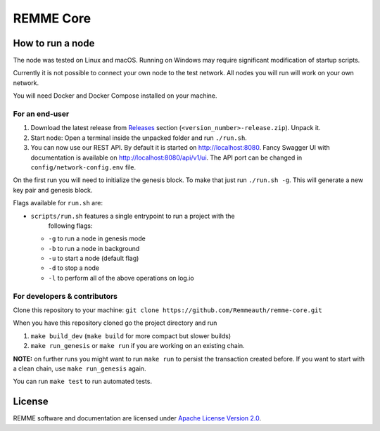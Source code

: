 REMME Core
==========

|CircleCI| |Docker Stars|

How to run a node
-----------------

The node was tested on Linux and macOS. Running on Windows may require
significant modification of startup scripts.

Currently it is not possible to connect your own node to the test network. All
nodes you will run will work on your own network.

You will need Docker and Docker Compose installed on your machine.

For an end-user
~~~~~~~~~~~~~~~

1. Download the latest release from `Releases`_ section
   (``<version_number>-release.zip``). Unpack it.
2. Start node: Open a terminal inside the unpacked folder and run
   ``./run.sh``.
3. You can now use our REST API. By default it is started on
   http://localhost:8080. Fancy Swagger UI with documentation is available on
   http://localhost:8080/api/v1/ui. The API port can be changed in
   ``config/network-config.env`` file.

On the first run you will need to initialize the genesis block. To make
that just run ``./run.sh -g``. This will generate a new key pair and
genesis block.

Flags available for ``run.sh`` are:

- ``scripts/run.sh`` features a single entrypoint to run a project with the
   following flags:
  
  - ``-g`` to run a node in genesis mode
  - ``-b`` to run a node in background
  - ``-u`` to start a node (default flag)
  - ``-d`` to stop a node
  - ``-l`` to perform all of the above operations on log.io

For developers & contributors
~~~~~~~~~~~~~~~~~~~~~~~~~~~~~

Clone this repository to your machine:
``git clone https://github.com/Remmeauth/remme-core.git``

When you have this repository cloned go the project directory and run

1. ``make build_dev`` (``make build`` for more compact but slower builds)
2. ``make run_genesis`` or ``make run`` if you are working on an existing chain.

**NOTE:** on further runs you might want to run ``make run`` to persist the
transaction created before. If you want to start with a clean chain, use ``make
run_genesis`` again.

You can run ``make test`` to run automated tests.

License
-------

REMME software and documentation are licensed under `Apache License Version 2.0
<LICENCE>`_.

.. _Releases: https://github.com/Remmeauth/remme-core/releases

.. |CircleCI| image:: https://img.shields.io/circleci/project/github/Remmeauth/remme-core.svg
   :target: https://circleci.com/gh/Remmeauth/remme-core
.. |Docker Stars| image:: https://img.shields.io/docker/stars/remme/remme-core.svg
   :target: https://hub.docker.com/r/remme/remme-core/
